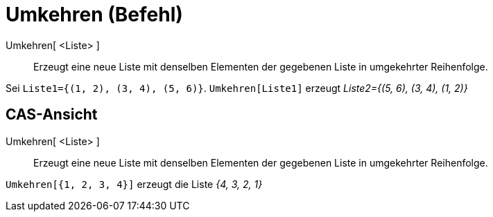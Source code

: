 = Umkehren (Befehl)
:page-en: commands/Reverse
ifdef::env-github[:imagesdir: /de/modules/ROOT/assets/images]

Umkehren[ <Liste> ]::
  Erzeugt eine neue Liste mit denselben Elementen der gegebenen Liste in umgekehrter Reihenfolge.

[EXAMPLE]
====

Sei `++Liste1={(1, 2), (3, 4), (5, 6)}++`. `++Umkehren[Liste1]++` erzeugt _Liste2={(5, 6), (3, 4), (1, 2)}_

====

== CAS-Ansicht

Umkehren[ <Liste> ]::
  Erzeugt eine neue Liste mit denselben Elementen der gegebenen Liste in umgekehrter Reihenfolge.

[EXAMPLE]
====

`++Umkehren[{1, 2, 3, 4}]++` erzeugt die Liste _{4, 3, 2, 1}_

====
